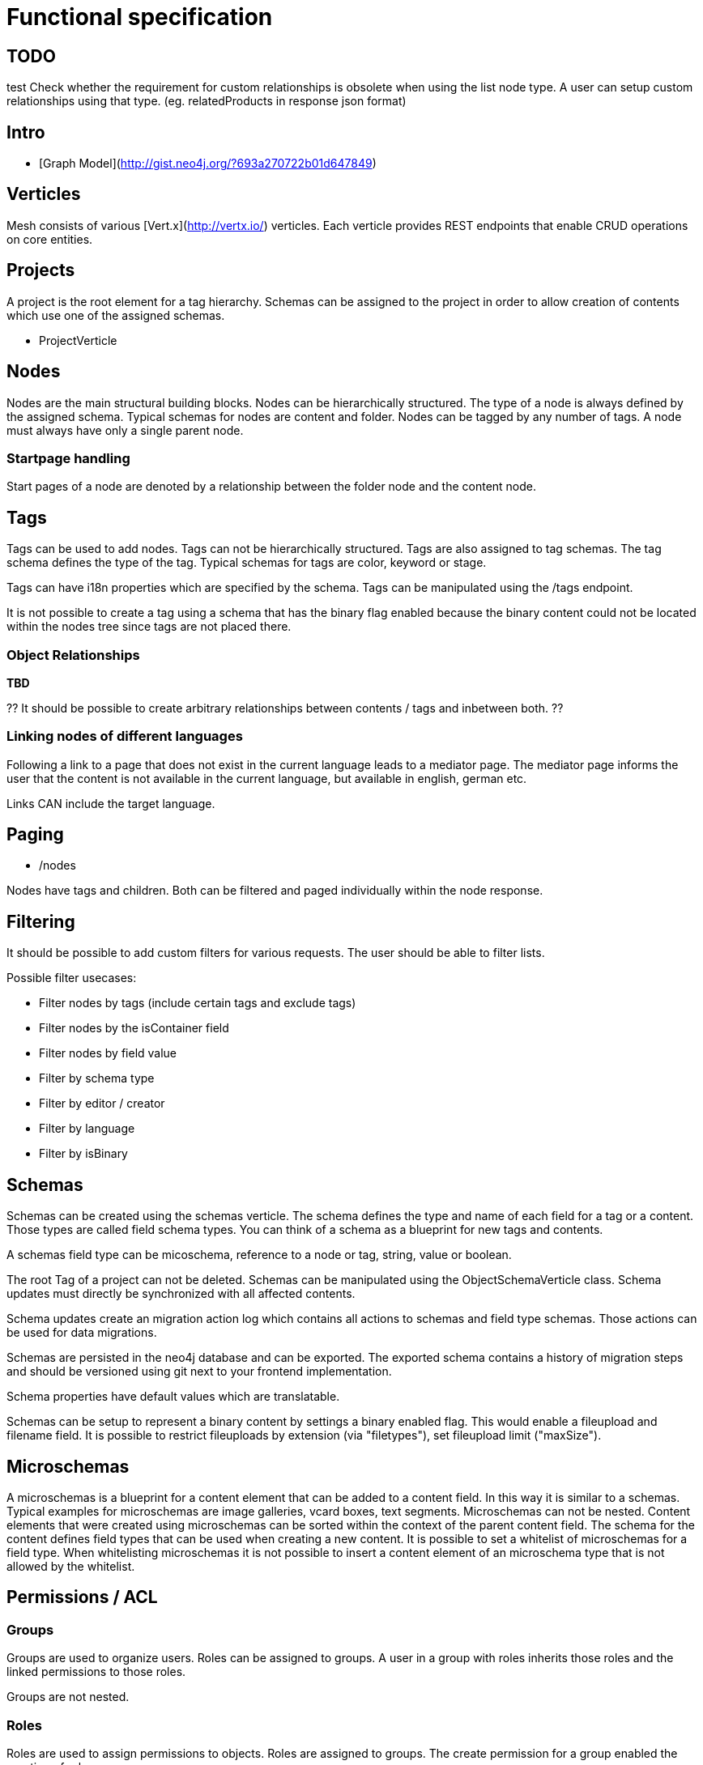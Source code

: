 = Functional specification

== TODO

test
Check whether the requirement for custom relationships is obsolete when using the list node type. A user can setup custom relationships using that type. (eg. relatedProducts in response json format)

== Intro

 * [Graph Model](http://gist.neo4j.org/?693a270722b01d647849)

== Verticles

Mesh consists of various [Vert.x](http://vertx.io/) verticles. Each verticle provides REST endpoints that enable CRUD operations on core entities.

== Projects

A project is the root element for a tag hierarchy. Schemas can be assigned to the project in order to allow creation of contents which use one of the assigned schemas.
 
 * ProjectVerticle
 
== Nodes

Nodes are the main structural building blocks. Nodes can be hierarchically structured. The type of a node is always defined by the assigned schema. Typical schemas for nodes are content and folder. Nodes can be tagged by any number of tags. A node must always have only a single parent node.

=== Startpage handling

Start pages of a node are denoted by a relationship between the folder node and the content node.

== Tags

Tags can be used to add nodes. Tags can not be hierarchically structured. Tags are also assigned to tag schemas. The tag schema defines the type of the tag. Typical schemas for tags are color, keyword or stage.

Tags can have i18n properties which are specified by the schema. Tags can be manipulated using the /tags endpoint.

It is not possible to create a tag using a schema that has the binary flag enabled because the binary content could not be located within the nodes tree since tags are not placed there.

=== Object Relationships

**TBD**

?? It should be possible to create arbitrary relationships between contents / tags and inbetween both. ?? 

=== Linking nodes of different languages

Following a link to a page that does not exist in the current language leads to a mediator page. The mediator page informs the user that the content is not available in the current language, but available in english, german etc.

Links CAN include the target language.

== Paging

* /nodes

Nodes have tags and children. Both can be filtered and paged individually within the node response.

== Filtering

It should be possible to add custom filters for various requests. The user should be able to filter lists.

Possible filter usecases:

 * Filter nodes by tags (include certain tags and exclude tags)
 * Filter nodes by the isContainer field
 * Filter nodes by field value
 * Filter by schema type
 * Filter by editor / creator
 * Filter by language 
 * Filter by isBinary

== Schemas 

Schemas can be created using the schemas verticle. The schema defines the type and name of each field for a tag or a content. Those types are called field schema types. You can think of a schema as a blueprint for new tags and contents.

A schemas field type can be micoschema, reference to a node or tag, string, value or boolean. 

The root Tag of a project can not be deleted.
Schemas can be manipulated using the ObjectSchemaVerticle class.
Schema updates must directly be synchronized with all affected contents.

Schema updates create an migration action log which contains all actions to schemas and field type schemas. Those actions can be used for data migrations. 

Schemas are persisted in the neo4j database and can be exported. The exported schema contains a history of migration steps and should be versioned using git next to your frontend implementation.

Schema properties have default values which are translatable.

Schemas can be setup to represent a binary content by settings a binary enabled flag. This would enable a fileupload and filename field. It is possible to restrict fileuploads by extension (via "filetypes"), set fileupload limit ("maxSize").  

== Microschemas

A microschemas is a blueprint for a content element that can be added to a content field. In this way it is similar to a schemas.
Typical examples for microschemas are image galleries, vcard boxes, text segments.
Microschemas can not be nested. Content elements that were created using microschemas can be sorted within the context of the parent content field.
The schema for the content defines field types that can be used when creating a new content. It is possible to set a whitelist of microschemas for a field type. When whitelisting microschemas it is not possible to insert a content element of an microschema type that is not allowed by the whitelist. 

== Permissions / ACL

=== Groups

Groups are used to organize users. Roles can be assigned to groups. A user in a group with roles inherits those roles and the linked permissions to those roles.

Groups are not nested.

=== Roles

Roles are used to assign permissions to objects. Roles are assigned to groups. The create permission for a group enabled the creation of roles.

Users can only assign permissions to roles to which they have access.

A special permission or the update permission of a role (yet to be determined) enables users to create / update permissions on objects.

== Verticles

 * UserVerticle
 * GroupVerticle
 * RoleVerticle

=== Webroot

The webroot verticle provides the the /webroot endpoint. This endpoint can be used to fetch objects by specifying the request path in which those objects are located. The binary data for objects which were created using a schema that was binary enabled will automatically be returned instead of the json metadata. 

== Versioning

There is NO locking of versions. Relationships are NOT versioned (tag to content etc). Versioning is done for: tag, content, file, image
Versions are individual field nodes of a language linked.

=== Content Languages

A content node groups properties of a language together

(de)--(C)--(en)

* (C) is the content node
* (de) is a german field node
* (en) is an english field node

There are NO non-i18n-properties - all properties must be translated, except id and uuid

=== Finding the latest version of a content

ALL properties are translated
there are no meta-properties that have no translation
there needs to be a way to update single properties across all languages at once
eg. binaries for images (you want to use the same image for all language variants)

Editor and revision information is part of the versioned field node

the content node always refers to the most recent field node
the system then traverses backwards until it finds the field node thats currently online based on its online_from and ondline_to date

(a)—->(b)—->(c)—->(X)—->(d)<—-(C)

* (C) is the content node
* (d) is a version prepared for future release
* (X) is the version thats currently valid and online
